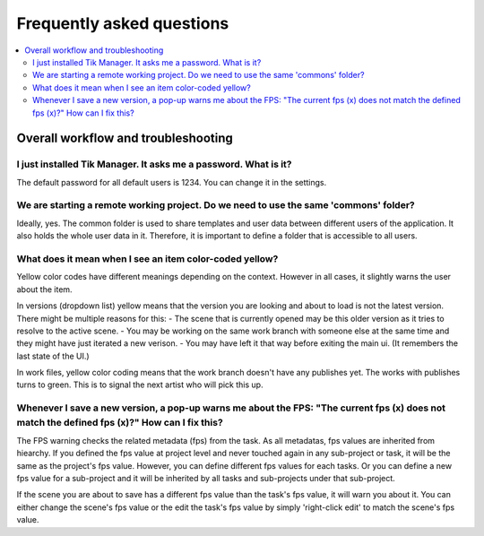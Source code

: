 Frequently asked questions
==========================

.. contents::
   :local:

..
  Frequently asked questions should be questions that actually got asked.
  Formulate them as a question and an answer.
  Consider that the answer is best as a reference to another place in the documentation.


Overall workflow and troubleshooting
------------------------------------


.. Old reference
.. _My project isn't building correctly:

I just installed Tik Manager. It asks me a password. What is it?
~~~~~~~~~~~~~~~~~~~~~~~~~~~~~~~~~~~~~~~~~~~~~~~~~~~~~~~~~~~~~~~~

The default password for all default users is 1234. You can change it in the settings.

.. seealso::

   :doc:`User Guide </user_guide>` :ref:`(Settings) <settings>`

   :doc:`Getting Started </getting_started>` :ref:`(Adding Users) <adding_users>`

We are starting a remote working project. Do we need to use the same 'commons' folder?
~~~~~~~~~~~~~~~~~~~~~~~~~~~~~~~~~~~~~~~~~~~~~~~~~~~~~~~~~~~~~~~~~~~~~~~~~~~~~~~~~~~~~~~~

Ideally, yes. The common folder is used to share templates and user data between different users of the application. It also holds the whole user data in it.
Therefore, it is important to define a folder that is accessible to all users.

What does it mean when I see an item color-coded yellow?
~~~~~~~~~~~~~~~~~~~~~~~~~~~~~~~~~~~~~~~~~~~~~~~~~~~~~~~~

Yellow color codes have different meanings depending on the context. However in all cases, it slightly warns the user about the item.

In versions (dropdown list) yellow means that the version you are looking and about to load is not the latest version. There might be multiple reasons for this:
- The scene that is currently opened may be this older version as it tries to resolve to the active scene.
- You may be working on the same work branch with someone else at the same time and they might have just iterated a new verison.
- You may have left it that way before exiting the main ui. (It remembers the last state of the UI.)

In work files, yellow color coding means that the work branch doesn't have any publishes yet. The works with publishes turns to green. This is to signal the next artist who will pick this up.

Whenever I save a new version, a pop-up warns me about the FPS: "The current fps (x) does not match the defined fps (x)?" How can I fix this?
~~~~~~~~~~~~~~~~~~~~~~~~~~~~~~~~~~~~~~~~~~~~~~~~~~~~~~~~~~~~~~~~~~~~~~~~~~~~~~~~~~~~~~~~~~~~~~~~~~~~~~~~~~~~~~~~~~~~~~~~~~~~~~~~~~~~~~~~~~~~~

The FPS warning checks the related metadata (fps) from the task. As all metadatas, fps values are inherited from hiearchy.
If you defined the fps value at project level and never touched again in any sub-project or task, it will be the same as the project's fps value.
However, you can define different fps values for each tasks. Or you can define a new fps value for a sub-project and it will be inherited by all tasks and
sub-projects under that sub-project.

If the scene you are about to save has a different fps value than the task's fps value, it will warn you about it.
You can either change the scene's fps value or the edit the task's fps value by simply 'right-click edit' to match the scene's fps value.

